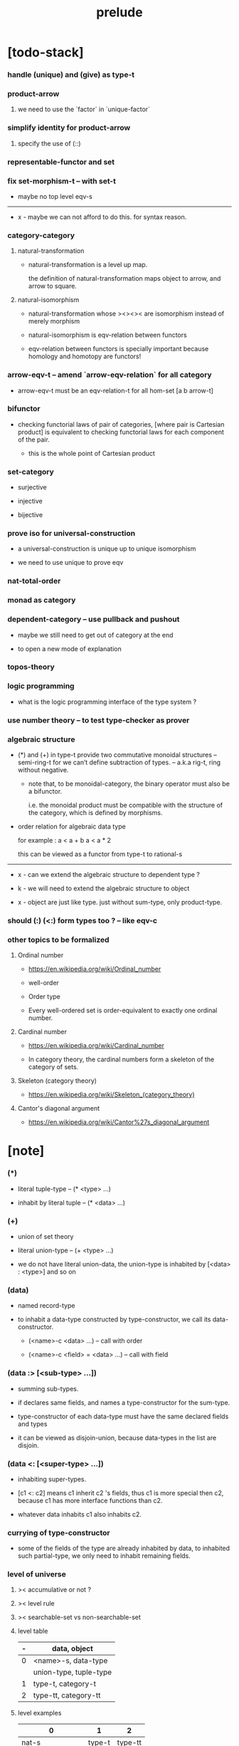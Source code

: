 #+html_head: <link rel="stylesheet" href="css/org-page.css"/>
#+title: prelude

* [todo-stack]

*** handle (unique) and (give) as type-t

*** product-arrow

***** we need to use the `factor` in `unique-factor`

*** simplify identity for product-arrow

***** specify the use of (::)

*** representable-functor and set

*** fix set-morphism-t -- with set-t

    - maybe no top level eqv-s

    ------

    - x -
      maybe we can not afford to do this.
      for syntax reason.

*** category-category

***** natural-transformation

      - natural-transformation is a level up map.

        the definition of natural-transformation
        maps object to arrow,
        and arrow to square.

***** natural-isomorphism

      - natural-transformation whose ><><>< are isomorphism
        instead of merely morphism

      - natural-isomorphism is eqv-relation between functors

      - eqv-relation between functors
        is specially important
        because homology and homotopy are functors!

*** arrow-eqv-t -- amend `arrow-eqv-relation` for all category

    - arrow-eqv-t must be an eqv-relation-t
      for all hom-set [a b arrow-t]

*** bifunctor

    - checking functorial laws of pair of categories,
      [where pair is Cartesian product]
      is equivalent to
      checking functorial laws for each component of the pair.

      - this is the whole point of Cartesian product

*** set-category

    - surjective

    - injective

    - bijective

*** prove iso for universal-construction

    - a universal-construction is unique up to unique isomorphism

    - we need to use unique to prove eqv

*** nat-total-order

*** monad as category

*** dependent-category -- use pullback and pushout

    - maybe we still need to get out of category at the end

    - to open a new mode of explanation

*** topos-theory

*** logic programming

    - what is the logic programming interface of the type system ?

*** use number theory -- to test type-checker as prover

*** algebraic structure

    - (*) and (+) in type-t
      provide two commutative monoidal structures -- semi-ring-t
      for we can’t define subtraction of types.
      -- a.k.a rig-t, ring without negative.

      - note that, to be monoidal-category,
        the binary operator must also be a bifunctor.

        i.e. the monoidal product must be
        compatible with the structure of the category,
        which is defined by morphisms.

    - order relation for algebraic data type

      for example :
      a < a + b
      a < a * 2

      this can be viewed as a functor from type-t to rational-s

    ------

    - x -
      can we extend the algebraic structure to dependent type ?

    - k -
      we will need to extend the algebraic structure to object

    - x -
      object are just like type.
      just without sum-type, only product-type.

*** should (:) (<:) form types too ? -- like eqv-c

*** other topics to be formalized

***** Ordinal number

      - https://en.wikipedia.org/wiki/Ordinal_number

      - well-order

      - Order type

      - Every well-ordered set is order-equivalent
        to exactly one ordinal number.

***** Cardinal number

      - https://en.wikipedia.org/wiki/Cardinal_number

      - In category theory,
        the cardinal numbers form a skeleton of the category of sets.

***** Skeleton (category theory)

      - https://en.wikipedia.org/wiki/Skeleton_(category_theory)

***** Cantor's diagonal argument

      - https://en.wikipedia.org/wiki/Cantor%27s_diagonal_argument

* [note]

*** (*)

    - literal tuple-type -- (* <type> ...)

    - inhabit by literal tuple -- (* <data> ...)

*** (+)

    - union of set theory

    - literal union-type -- (+ <type> ...)

    - we do not have literal union-data,
      the union-type is inhabited by [<data> : <type>] and so on

*** (data)

    - named record-type

    - to inhabit a data-type constructed by type-constructor,
      we call its data-constructor.

      - (<name>-c <data> ...) -- call with order

      - (<name>-c <field> = <data> ...) -- call with field

*** (data :> [<sub-type> ...])

    - summing sub-types.

    - if declares same fields,
      and names a type-constructor for the sum-type.

    - type-constructor of each data-type
      must have the same declared fields and types

    - it can be viewed as disjoin-union,
      because data-types in the list are disjoin.

*** (data <: [<super-type> ...])

    - inhabiting super-types.

    - [c1 <: c2] means c1 inherit c2 's fields,
      thus c1 is more special then c2,
      because c1 has more interface functions than c2.

    - whatever data inhabits c1 also inhabits c2.

*** currying of type-constructor

    - some of the fields of the type are already inhabited by data,
      to inhabited such partial-type,
      we only need to inhabit remaining fields.

*** level of universe

***** >< accumulative or not ?

***** >< level rule

***** >< searchable-set vs non-searchable-set

***** level table

      | - | data, object           |
      |---+------------------------|
      | 0 | <name>-s, data-type    |
      |   | union-type, tuple-type |
      |---+------------------------|
      | 1 | type-t, category-t     |
      |---+------------------------|
      | 2 | type-tt, category-tt   |

***** level examples

      | 0                   | 1      | 2       |
      |---------------------+--------+---------|
      | nat-s               | type-t | type-tt |
      | (* nat-s nat-s)     | type-t | type-tt |
      | (+ bool-s nat-s)    | type-t | type-tt |
      | (-- nat-s -> nat-s) | type-t | type-tt |
      | list-s              | type-t | type-tt |

*** implicit-ness

***** builtin level polymorphism

      - we can not really afford to
        split category-t* to category-t and category-tt,
        because we have to redefined so many types along category-t.

      - instead we assume that when a type is define in one level,
        it is defined for all levels.

        and all the postfix changes
        are handled by the language implicitly.

        - for example, when
          [category-t : type-tt] is defined,
          [category-tt : type-ttt] is also defined.

      - a convention is that
        we only write down the level or levels
        in which the type is most used.

        - for example :
          [category-morphism-tt : type-ttt]
          [category-category : category-ttt]

***** >< implicit generic-ness of haskell type-class

      - by maintain a map from type-constructor to class-like types.

      - something like the template of c++.

* void

*** void-s

    #+begin_src cicada
    void-s : type-t
    void-s = data :> []
    #+end_src

*** absurd

    #+begin_src cicada
    absurd : -- void-s -> t
    #+end_src

* unit

*** unit-s

    #+begin_src cicada
    unit-s : type-t
    unit-s = data
    #+end_src

*** unit

    #+begin_src cicada
    unit : -- a -> unit-s
    unit a = unit-c
    #+end_src

* bool

*** bool-s

    #+begin_src cicada
    bool-s : type-t
    bool-s = data :> [true-s false-s]

    true-s : type-t
    true-s = data

    false-s : type-t
    false-s = data
    #+end_src

* eqv

*** eqv-s

    #+begin_src cicada
    eqv-s : type-t
    eqv-s = data
      [lhs rhs] : t
      lhs = rhs
    #+end_src

*** eqv-apply

    #+begin_src cicada
    eqv-apply :
      -- fun : (-- a -> b)
         (eqv-s x y)
      -> (eqv-s (fun x) (fun y))
    eqv-apply _ _ = eqv-c
    #+end_src

*** eqv-swap

    #+begin_src cicada
    eqv-swap : -- (eqv-s x y) -> (eqv-s y x)
    eqv-swap _ = eqv-c
    #+end_src

*** eqv-compose

    #+begin_src cicada
    eqv-compose : -- (eqv-s x y) (eqv-s y z) -> (eqv-s x z)
    eqv-compose _ _ = eqv-c
    #+end_src

* nat

*** nat-s

    #+begin_src cicada
    nat-s : type-t
    nat-s = data :> [zero-s succ-s]

    zero-s : type-t
    zero-s = data

    succ-s : type-t
    succ-s = data
      prev : nat-s
    #+end_src

*** nat-add

    #+begin_src cicada
    nat-add : -- nat-s nat-s -> nat-s
    nat-add x y =
      case x
        zero-s y
        succ-s (succ-c (recur x.prev y))
    #+end_src

*** nat-mul

    #+begin_src cicada
    nat-mul : -- nat-s nat-s -> nat-s
    nat-mul x y =
      case x
        zero-s zero-c
        succ-s (nat-add y (recur x.prev y))
    #+end_src

*** nat-factorial

    #+begin_src cicada
    nat-factorial : -- nat-s -> nat-s
    nat-factorial n =
      case n
        zero-s (succ-c zero-c)
        succ-s (nat-mul n (recur n.prev))
    #+end_src

*** nat-even-p

    #+begin_src cicada
    nat-even-p : -- nat-s -> bool-s
    nat-even-p x =
      case x
        zero-s true-c
        succ-s case x.prev
          zero-s false-c
          succ-s (recur x.prev.prev)
    #+end_src

*** nat-even-s

    #+begin_src cicada
    nat-even-s : type-t
    nat-even-s = data :> [zero-even-s even-plus-two-even-s]
      nat : nat-s

    zero-even-s : type-t
    zero-even-s = data
      nat : nat-s
      nat = zero-c

    even-plus-two-even-s : type-t
    even-plus-two-even-s = data
      nat : nat-s
      prev : (nat-even-s m)
      nat = (succ-c (succ-c m))
    #+end_src

*** two-even

    #+begin_src cicada
    two-even : (nat-even-s (succ-c (succ-c zero-c)))
    two-even = (even-plus-two-even-c zero-even-c)
    #+end_src

*** nat-add-associative

    #+begin_src cicada
    nat-add-associative :
      -- [x y z] : nat-s
      -> (eqv-s
           (nat-add (nat-add x y) z)
           (nat-add x (nat-add y z)))
    nat-add-associative x y z =
      case x
        zero-s eqv-c
        succ-s (eqv-apply succ-c (recur x.prev y z))
    #+end_src

*** nat-add-commutative

    #+begin_src cicada
    nat-add-commutative :
      -- [x y] : nat-s
      -> (eqv-s
           (nat-add x y)
           (nat-add y x))
    nat-add-commutative x y =
      case x
        zero-s (nat-add-zero-commutative y)
        succ-s
          (eqv-compose
            (eqv-apply succ-c (recur x.prev y))
            (nat-add-succ-commutative y x.prev))
    #+end_src

*** nat-add-zero-commutative

    #+begin_src cicada
    nat-add-zero-commutative :
      -- x : nat-s
      -> (eqv-s
           (nat-add zero-c x)
           (nat-add x zero-c))
    nat-add-zero-commutative x =
      case x
        zero-s eqv-c
        succ-s (eqv-apply succ-c (recur x.prev))
    #+end_src

*** nat-add-succ-commutative-1

    #+begin_src cicada
    nat-add-succ-commutative-1 :
      -- [x y] : nat-s
      -> (eqv-s
           (nat-add (succ-c x) y)
           (succ-c (nat-add x y)))
    nat-add-succ-commutative-1 x y =
      case x
        zero-s eqv-c
        succ-s (eqv-apply succ-c (recur x.prev y))
    #+end_src

*** nat-add-succ-commutative-2

    #+begin_src cicada
    nat-add-succ-commutative-2 :
      -- [x y] : nat-s
      -> (eqv-s
           (nat-add y (succ-c x))
           (succ-c (nat-add x y)))
    nat-add-succ-commutative-2 x y =
      case x
        zero-s eqv-c
        succ-s (eqv-apply succ-c (recur x.prev y))
    #+end_src

* list

*** list-s

    #+begin_src cicada
    list-s : type-t
    list-s = data :> [null-s cons-s]
      t : type-t

    null-s : type-t
    null-s = data
      t : type-t

    cons-s : type-t
    cons-s = data
      t : type-t
      car : t
      cdr : (list-s t)
    #+end_src

*** list-length

    #+begin_src cicada
    list-length : -- (list-s t) -> nat-s
    list-length list =
      case list
        null-s zero-c
        cons-s (succ-c (recur list.cdr))
    #+end_src

*** list-append

    #+begin_src cicada
    list-append :
      -- (list-s t)
         (list-s t)
      -> (list-s t)
    list-append ante succ =
      case ante
        null-s succ
        cons-s (cons-c ante.car (recur ante.cdr succ))
    #+end_src

*** list-map

    #+begin_src cicada
    list-map : -- (-- a -> b) (list-s a) -> (list-s b)
    list-map fun list =
      case list
        null-s list
        cons-s (cons-c (fun list.car) (recur fun list.cdr))
    #+end_src

*** list-remove-first

    #+begin_src cicada
    list-remove-first : -- t (list-s t) -> (list-s t)
    list-remove-first x list =
      case list
        null-s list
        cons-s
          if (eq-p list.car x)
          then list.cdr
          else (cons-c list.car (recur list.cdr x))
    #+end_src

*** list-length-s -- re-imp function as relation

    #+begin_src cicada
    list-length-s : type-t
    list-length-s = data :> [zero-length-s succ-length-s]
      list : (list-s t)
      length : nat-s


    zero-length-s : type-t
    zero-length-s = data
      list : (list-s t)
      length : nat-s
      list = null-c
      length = zero-c

    succ-length-s : type-t
    succ-length-s = data
      list : (list-s t)
      length : nat-s
      prev : (list-length-s list length)
      list = (cons-c x list)
      length = (succ-c length)
    #+end_src

*** list-map-preserve-list-length

    #+begin_src cicada
    list-map-preserve-list-length :
      -- (list-length-s list n)
      -> (list-length-s (list-map fun list) n)
    list-map-preserve-list-length h =
      case h
        zero-length-s h
        succ-length-s (succ-length-c (recur h.prev))
    #+end_src

*** list-append-s -- in prolog

    #+begin_src cicada
    note in prolog, we will have :
      append([], Succ, Succ).
      append([Car | Cdr], Succ, [Car | ResultCdr]):-
        append(Cdr, Succ, ResultCdr).
    #+end_src

*** list-append-s

    #+begin_src cicada
    list-append-s : type-t
    list-append-s = data :> [zero-append-s succ-append-s]
      [ante succ result] : (list-s t)

    zero-append-s : type-t
    zero-append-s = data
      [ante succ result] : (list-s t)
      ante = null-c
      result = succ

    succ-append-s : type-t
    succ-append-s = data
      [ante succ result] : (list-s t)
      prev : (list-append-s cdr succ result-cdr)
      ante = (cons-c car cdr)
      result = (cons-c car result-cdr)
    #+end_src

* vect

*** vect-s

    #+begin_src cicada
    vect-s : type-t
    vect-s = data :> [null-vect-s cons-vect-t]
      t : type-t
      length : nat-s

    null-vect-s : type-t
    null-vect-s = data
      t : type-t
      length : nat-s
      length = zero-c

    cons-vect-s : type-t
    cons-vect-s = data
      t : type-t
      length : nat-s
      car : t
      cdr : (vect-s t length)
      length = (succ-c length)
    #+end_src

*** vect-append

    #+begin_src cicada
    vect-append :
      -- (vect-s t m)
         (vect-s t n)
      -> (vect-s t (nat-add m n))
    vect-append ante succ =
      case ante
        null-vect-s succ
        cons-vect-s (cons-vect-c ante.car (recur ante.cdr succ))
    #+end_src

*** vect-map

    #+begin_src cicada
    vect-map : -- (-- a -> b) (vect-s a n) -> (vect-s a n)
    vect-map fun list =
      case list
        null-vect-s list
        cons-vect-s (cons-vect-c (fun list.car) (recur fun list.cdr))
    #+end_src

* order

*** preorder

***** preorder-t

      #+begin_src cicada
      note
        preorder is a thin category
        with at most one morphism from an object to another.

      preorder-t : type-tt
      preorder-t = data
        element-s : type-t

        pre-s :
          -- element-s element-s
          -> type-t

        pre-reflexive :
          -- a : element-s
          -> (pre-s a a)

        pre-transitive :
          -- (pre-s a b)
             (pre-s b c)
          -> (pre-s a c)
      #+end_src

*** partial-order

***** partial-order-t

      #+begin_src cicada
      partial-order-t : type-tt
      partial-order-t = data <: [preorder-t]
        element-eqv-s :
          -- element-s
             element-s
          -> type-t
        pre-anti-symmetric :
          -- (pre-s a b)
             (pre-s b a)
          -> (element-eqv-s a b)
      #+end_src

*** eqv-relation

***** eqv-relation-t

      #+begin_src cicada
      eqv-relation-t : type-tt
      eqv-relation-t = data <: [preorder-t]
        pre-symmetric :
          -- (pre-s a b)
          -> (pre-s b a)
      #+end_src

*** total-order

***** total-order-t

      #+begin_src cicada
      total-order-t : type-tt
      total-order-t = data <: [partial-order-t]
        pre-connex :
          -- [a b] : element-s
          -> (+ (pre-s a b) (pre-s b a))
      #+end_src

* unique

*** unique-t

    #+begin_src cicada
    unique-t : type-tt
    unique-t = data
      t : type-t
      x : t
      t-eqv-s : (-- t t -> type-t)
      condition-s : (-- t -> type-t)

      unique-proof :
        * (condition-s x)
          -- y : t
             (condition-s y)
          -> (t-eqv-s x y)
    #+end_src

*** (unique ... under ...)

    #+begin_src cicada
    unique [$x : $t] under $eqv-s = macro
      (-- y : $t -> ($eqv-s $x y))
    #+end_src

*** (unique ... under ... such-that ...)

    #+begin_src cicada
    unique [$x : $t] under $eqv-s such-that $condition = macro
      * $x $condition
        -- y : $t
           y $condition
        -> ($eqv-s $x y)
    #+end_src

* category

*** category-tt

    #+begin_src cicada
    category-tt : type-ttt
    category-tt = data
      object-t : type-tt
      arrow-t : -- object-t object-t -> type-tt
      arrow-eqv-t : -- (arrow-t a b) (arrow-t a b) -> type-tt

      identity : -- a : object-t -> (arrow-t a a)

      compose : -- (arrow-t a b) (arrow-t b c) -> (arrow-t a c)

      identity-neutral-left :
        -- f : (arrow-t a b)
        -> (arrow-eqv-t f (compose (identity a) f))

      identity-neutral-right :
        -- f : (arrow-t a b)
        -> (arrow-eqv-t f (compose f (identity b)))

      compose-associative :
        -- f : (arrow-t a b)
           g : (arrow-t b c)
           h : (arrow-t c d)
        -> (arrow-eqv-t
             (compose f (compose g h))
             (compose (compose f g) h))

      arrow-eqv-relation :
        -- [a b] :: object-t
        -> (eqv-relation-t
             element-t = (arrow-t a b)
             pre-t = arrow-eqv-t)
    #+end_src

*** basic relation

***** category.arrow-inverse-t

      #+begin_src cicada
      category.arrow-inverse-t :
        -- (arrow-t a b)
           (arrow-t b a)
        -> type-t
      category.arrow-inverse-t f g =
        * (arrow-eqv-t (compose f g) (identity a))
          (arrow-eqv-t (compose g f) (identity b))
      #+end_src

***** category.isomorphic-object-t

      #+begin_src cicada
      category.isomorphic-object-t : -- object-t object-t -> type-t
      category.isomorphic-object-t a b =
        * f : (arrow-t a b)
          g : (arrow-t b a)
          (arrow-eqv-t (compose f g) (identity a))
          (arrow-eqv-t (compose g f) (identity b))
      #+end_src

*** universal construction

***** category.initial-t

      #+begin_src cicada
      category.initial-candidate-t : type-tt
      category.initial-candidate-t = data
        initial : object-t

      category.initial-t : type-tt
      category.initial-t = data <: [initial-candidate-t]
        unique-factor :
          -- cand : initial-candidate-t
          -> unique factor : (arrow-t initial cand.initial)
             under arrow-eqv-t
      #+end_src

***** category.terminal-t

      #+begin_src cicada
      category.terminal-candidate-t : type-tt
      category.terminal-candidate-t = data
        terminal : object-t

      category.terminal-t : type-tt
      category.terminal-t = data <: [terminal-candidate-t]
        unique-factor :
          -- cand : terminal-candidate-t
          -> unique factor : (arrow-t cand.terminal terminal)
             under arrow-eqv-t
      #+end_src

***** category.product-t

      #+begin_src cicada
      category.product-candidate-t : type-tt
      category.product-candidate-t = data
        fst : object-t
        snd : object-t
        product : object-t
        fst-projection : (arrow-t product fst)
        snd-projection : (arrow-t product snd)

      category.product-t : type-tt
      category.product-t = data <: [product-candidate-t]
        unique-factor :
          -- cand : (product-candidate-t fst snd)
          -> unique factor : (arrow-t cand.product product)
             under arrow-eqv-t such-that
               (arrow-eqv-t
                 cand.fst-projection
                 (compose factor fst-projection))
               (arrow-eqv-t
                 cand.snd-projection
                 (compose factor snd-projection))
      #+end_src

***** category.sum-t

      #+begin_src cicada
      category.sum-candidate-t : type-tt
      category.sum-candidate-t = data
        fst : object-t
        snd : object-t
        sum : object-t
        fst-injection : (arrow-t fst sum)
        snd-injection : (arrow-t snd sum)

      category.sum-t : type-tt
      category.sum-t = data <: [sum-candidate-t]
        unique-factor :
          -- cand : (sum-candidate-t fst snd)
          -> unique factor : (arrow-t sum cand.sum)
             under arrow-eqv-t such-that
               (arrow-eqv-t
                 cand.fst-injection
                 (compose fst-injection factor))
               (arrow-eqv-t
                 cand.snd-injection
                 (compose snd-injection factor))
      #+end_src

*** other structure as category

***** preorder.as-category

      #+begin_src cicada
      note
        to view a preorder as a category
        we simple view all arrow of the same type as eqv

      preorder.as-category : category-t
      preorder.as-category = category-c
        object-s = element-s

        arrow-s = pre-s

        arrow-eqv-s _ _ = unit-s

        identity = pre-reflexive

        compose = pre-transitive

        identity-neutral-left _ = unit-c

        identity-neutral-right _ = unit-c

        compose-associative _ _ _ = unit-c
      #+end_src

*** build new category from old category

***** category.opposite

      #+begin_src cicada
      category.opposite : category-tt
      category.opposite = category-cc
        object-t = this.object-t

        arrow-t :
          -- object-t object-t
          -> type-t
        arrow-t a b = this.arrow-t b a

        arrow-eqv-t :
          -- (this.arrow-t b a) (this.arrow-t b a)
          -> type-t
        arrow-eqv-t = this.arrow-eqv-t

        identity :
          -- a : object-t
          -> (arrow-t a a)
        identity = this.identity

        compose :
          -- (this.arrow-t b a)
             (this.arrow-t c b)
          -> (this.arrow-t c a)
        compose f g = this.compose g f

        identity-neutral-left :
          -- f : (this.arrow-t b a)
          -> (arrow-eqv-t f (this.compose f (identity a)))
        identity-neutral-left = this.identity-neutral-right

        identity-neutral-right :
          -- f : (this.arrow-t b a)
          -> (arrow-eqv-t f (this.compose (identity b) f))
        identity-neutral-right = this.identity-neutral-left

        compose-associative :
          -- f : (this.arrow-t b a)
             g : (this.arrow-t c b)
             h : (this.arrow-t d c)
          -> (arrow-eqv-t
               (this.compose (this.compose h g) f)
               (this.compose h (this.compose g f)))
        compose-associative f g h =
          (this.arrow-eqv-relation.pre-symmetric
            (this.compose-associative h g f))
      #+end_src

***** category-product

      #+begin_src cicada
      category-product : -- category-tt category-tt -> category-tt
      category-product #1 #2 = category-cc
        object-t = * #1.object-t #2.object-t

        arrow-t a b =
          * (#1.arrow-t a.1 b.1)
            (#2.arrow-t a.2 b.2)

        arrow-eqv-t lhs rhs =
          * (#1.arrow-eqv-t lhs.1 rhs.1)
            (#2.arrow-eqv-t lhs.2 rhs.2)

        identity a =
          * (#1.identity a.1)
            (#2.identity a.2)

        compose f g =
          * (#1.compose f.1 g.1)
            (#2.compose f.2 g.2)

        identity-neutral-left f =
          * (#1.identity-neutral-left f.1)
            (#2.identity-neutral-left f.2)

        identity-neutral-right f =
          * (#1.identity-neutral-right f.1)
            (#2.identity-neutral-right f.2)

        compose-associative f g h =
          * (#1.compose-associative f.1 g.1 h.1)
            (#2.compose-associative f.2 g.2 h.2)
      #+end_src

* give

*** give-t

*** (give <return-value> such-that <condition> ...)

    - return such thing literally.

    - when called only return <return-value>.

* product-closed-category

*** product-closed-category-tt

    #+begin_src cicada
    product-closed-category-tt : type-ttt
    product-closed-category-tt = data <: [category-tt]
      product :
        -- [a b] : object-t
        -> give p : object-t such-that (product-t a b p)
    #+end_src

*** >< product-closed-category.product-arrow

    #+begin_src cicada
    product-closed-category.product-arrow :
      -- (arrow-t a b)
         (arrow-t c d)
      -> (arrow-t (product a c) (product b d))
    product-closed-category.product-arrow f g =
      ><
    #+end_src

*** product-closed-category.exponential-t

    #+begin_src cicada
    product-closed-category.exponential-candidate-t : type-tt
    product-closed-category.exponential-candidate-t = data
      ante : object-t
      succ : object-t
      exponential : object-t
      eval : (arrow-t (product exponential ante) succ)

    category.exponential-t : type-tt
    category.exponential-t = data <: [exponential-candidate-t]
      unique-factor :
        -- cand : (exponential-candidate-t ante succ)
        -> unique factor : (arrow-t cand.exponential exponential)
           under arrow-eqv-t such-that
             (arrow-eqv-t
               cand.eval
               (compose eval (product-arrow factor identity)))
    #+end_src

* >< cartesian-closed-category

* void-category

*** void-arrow-s

    #+begin_src cicada
    void-arrow-s : type-t
    void-arrow-s = data
      [ante succ] : void-s
    #+end_src

*** void-arrow-eqv-s

    #+begin_src cicada
    void-arrow-eqv-s : type-t
    void-arrow-eqv-s = data
      [lhs rhs] : (void-arrow-s a b)
    #+end_src

*** void-category

    #+begin_src cicada
    void-category : category-t
    void-category = category-c
      object-s = void-s
      arrow-s = void-arrow-s
      arrow-eqv-s = void-arrow-eqv-s

      identity :
        -- a : void-s
        -> (void-arrow-s a a)
      identity _ = void-arrow-c

      compose _ _ = void-arrow-c

      identity-neutral-left :
        -- f : (void-arrow-s a b)
        -> (void-arrow-eqv-s f void-arrow-c)
      identity-neutral-left _ = void-arrow-eqv-c

      identity-neutral-right :
        -- f : (void-arrow-s a b)
        -> (void-arrow-eqv-s f void-arrow-c)
      identity-neutral-right _ = void-arrow-eqv-c

      compose-associative :
        -- f : (void-arrow-s a b)
           g : (void-arrow-s b c)
           h : (void-arrow-s c d)
        -> (void-arrow-eqv-s void-arrow-eqv-c void-arrow-eqv-c)
      compose-associative _ _ _ = void-arrow-eqv-c
    #+end_src

* graph-t

*** graph-t

    #+begin_src cicada
    note
      different between graph and category is that,
      composing [linking] two edges does not give you edge but path.

    graph-t : type-tt
    graph-t = data
      node-s : type-t
      edge-s : -- node-s node-s -> type-t
    #+end_src

*** graph.path-s

    #+begin_src cicada
    graph.path-s : type-t
    graph.path-s = data
      :> [node-path-s
          edge-path-s
          link-path-s]
      [start end] : node-s

    graph.node-path-s : type-t
    graph.node-path-s = data
      [start end] : node-s
      node : node-s
      start = node
      end = node

    graph.edge-path-s : type-t
    graph.edge-path-s = data
      [start end] : node-s
      edge : (edge-s start end)

    graph.link-path-s : type-t
    graph.link-path-s = data
      [start end] : node-s
      first : (path-s start middle)
      next : (path-s middle end)
    #+end_src

*** graph.path-eqv-s

    #+begin_src cicada
    graph.path-eqv-s : type-t
    graph.path-eqv-s = data
      :> [refl-path-eqv-s
          node-left-path-eqv-s
          node-right-path-eqv-s
          associative-path-eqv-s]
      [lhs rhs] : (path-s a b)

    graph.refl-path-eqv-s : type-t
    graph.refl-path-eqv-s = data
      [lhs rhs] : (path-s a b)
      p : (path-s a b)
      lhs = p
      lhs = p

    graph.node-left-path-eqv-s : type-t
    graph.node-left-path-eqv-s = data
      [lhs rhs] : (path-s a b)
      p : (path-s a b)
      lhs = p
      rhs = (link-path-c (node-path-c a) p)

    graph.node-right-path-eqv-s : type-t
    graph.node-right-path-eqv-s = data
      [lhs rhs] : (path-s a b)
      p : (path-s a b)
      lhs = p
      rhs = (link-path-c p (node-path-c b))

    graph.associative-path-eqv-s : type-t
    graph.associative-path-eqv-s = data
      [lhs rhs] : (path-s a b)
      p : (path-s a b)
      q : (path-s b c)
      r : (path-s c d)
      lhs = (link-path-c p (link-path-c q r))
      rhs = (link-path-c (link-path-c p q) r)
    #+end_src

*** graph.as-free-category

    #+begin_src cicada
    graph.as-free-category : category-t
    graph.as-free-category = category-c
      object-s = node-s
      arrow-s = path-s
      arrow-eqv-s = path-eqv-s

      identity :
        -- a : node-s
        -> (path-s a a)
      identity = node-path-c

      compose = link-path-c

      identity-neutral-left :
        -- f : (path-s a b)
        -> (path-eqv-s f (link-path-c (node-path-c a) f))
      identity-neutral-left = node-left-path-eqv-c

      identity-neutral-right :
        -- f : (path-s a b)
        -> (path-eqv-s f (link-path-c f (node-path-c b)))
      identity-neutral-right = node-right-path-eqv-c

      compose-associative :
        -- f : (path-s a b)
           g : (path-s b c)
           h : (path-s c d)
        -> (path-eqv-s
             (link-path-c f (link-path-c g h))
             (link-path-c (link-path-c f g) h))
      compose-associative = associative-path-eqv-c
    #+end_src

* nat-order-category

*** nat-lteq-s

    #+begin_src cicada
    nat-lteq-s : type-t
    nat-lteq-s = data :> [zero-lteq-s succ-lteq-s]
      [l r] : nat-s

    zero-lteq-s : type-t
    zero-lteq-s = data
      [l r] : nat-s
      l = zero-c

    succ-lteq-s : type-t
    succ-lteq-s = data
      [l r] : nat-s
      prev : (nat-lteq-s x y)
      l = (succ-c x)
      r = (succ-c y)
    #+end_src

*** nat-non-negative

    #+begin_src cicada
    nat-non-negative : -- n : nat-s -> (nat-lteq-s zero-c n)
    nat-non-negative = zero-lteq-c
    #+end_src

*** nat-lteq-reflexive

    #+begin_src cicada
    nat-lteq-reflexive : -- n : nat-s -> (nat-lteq-s n n)
    nat-lteq-reflexive n =
      case n
        zero-s zero-lteq-c
        succ-s (succ-lteq-c (recur n.prev))
    #+end_src

*** nat-lteq-transitive

    #+begin_src cicada
    nat-lteq-transitive :
      -- (nat-lteq-s a b)
         (nat-lteq-s b c)
      -> (nat-lteq-s a c)
    nat-lteq-transitive x y =
      case x
        zero-lteq-s zero-lteq-c
        succ-lteq-s (succ-lteq-c (recur x.prev y.prev))
    #+end_src

*** nat-lt-s

    #+begin_src cicada
    nat-lt-s : -- nat-s nat-s -> type-t
    nat-lt-s l r = (nat-lteq-s (succ-c l) r)
    #+end_src

*** nat-archimedean-property

    #+begin_src cicada
    nat-archimedean-property :
      -- x : nat-s
      -> (* y : nat-s
            (nat-lt-s x y))
    nat-archimedean-property x =
      (* (succ-c x) (nat-lteq-reflexive (succ-c x)))
    #+end_src

*** nat-order-category

    #+begin_src cicada
    nat-order-category : category-t
    nat-order-category = category-c
      object-s = nat-s
      arrow-s = nat-lteq-s
      arrow-eqv-s = eqv-s

      identity = nat-lteq-reflexive

      compose = nat-lteq-transitive

      identity-neutral-left x =
        case x
          zero-lteq-s eqv-c
          succ-lteq-s (eqv-apply succ-lteq-c (recur x.prev))

      identity-neutral-righ x =
        case x
          zero-lteq-s eqv-c
          succ-lteq-s (eqv-apply succ-lteq-c (recur x.prev))

      compose-associative f g h =
        case [f g h]
          [zero-lteq-s _ _] eqv-c
          [succ-lteq-s succ-lteq-s succ-lteq-s]
            (eqv-apply succ-lteq-c (recur f.prev g.prev h.prev))
    #+end_src

* groupoid

*** groupoid-t

    #+begin_src cicada
    groupoid-t : type-tt
    groupoid-t = data <: [category-t]
      inverse :
        -- f : (arrow-s a b)
        -> (* g : (arrow-s b a)
              (arrow-inverse-s f g))
    #+end_src

* >< nat-total-order

* monoid

*** monoid-t

    #+begin_src cicada
    monoid-t : type-tt
    monoid-t = data
      element-s : type-t

      element-eqv-s :
        -- element-s element-s
        -> type-t

      unit : element-s

      product :
        -- element-s element-s
        -> element-s

      unit-neutral-left :
        -- a : element-s
        -> (element-eqv-s (product a unit) a)

      unit-neutral-right :
        -- a : element-s
        -> (element-eqv-s (product unit a) a)

      product-associative :
        -- a : element-s
           b : element-s
           c : element-s
        -> (element-eqv-s
             (product a (product b c))
             (product (product a b) c))
    #+end_src

*** monoid.as-category

    #+begin_src cicada
    monoid.as-category : category-t
    monoid.as-category = category-c
      object-s = unit-s
      arrow-s _ _ = element-s
      arrow-eqv-s = element-eqv-s
      identity _ = unit
      compose = product
      identity-neutral-left = unit-neutral-left
      identity-neutral-right = unit-neutral-right
      compose-associative = product-associative
    #+end_src

* >< group

* >< abelian-group

* >< ring

* >< field

* >< vector-space

* >< limit

* functor

*** functor-t

    #+begin_src cicada
    note
      endofunctor of set-category

    functor-t : type-tt
    functor-t = data
      fun-s : -- type-t -> type-t
      map : -- (-- a -> b) (fun-t a) -> (fun-s b)
    #+end_src

*** list-functor

    #+begin_src cicada
    list-functor : functor-t
    list-functor = functor-c
      fun-s = list-s
      map fun list =
        case list
          null-s null-c
          cons-s
            (cons-c (fun list.car) (recur fun list.cdr))
    #+end_src

* const

*** const-s

    #+begin_src cicada
    const-s : type-t
    const-s = data
      [c a] : type-t
      value : c
    #+end_src

*** const-functor

    #+begin_src cicada
    const-functor : -- type-t -> functor-t
    const-functor c = functor-c
      fun-s = (const-s c)

      map : -- (-- a -> b) (const-s c a) -> (const-s c b)
      map _ x = x
    #+end_src

* monad

*** monad-t

    #+begin_src cicada
    monad-t : type-tt
    monad-t = data <: [functor-t]
      pure : -- t -> (fun-s t)
      bind : -- (fun-s a) (-- a -> (fun-s b)) -> (fun-s b)
    #+end_src

*** monad.compose

    #+begin_src cicada
    monad.compose :
      -- (-- a -> (fun-s b))
         (-- b -> (fun-s c))
      -> (-- a -> (fun-s c))
    monad.compose f g = (lambda [a] (bind (f a) g))
    #+end_src

*** monad.flatten

    #+begin_src cicada
    monad.flatten :
      -- (fun-s (fun-s a))
      -> (fun-s a)
    monad.flatten m = (bind m (lambda []))
    #+end_src

*** list-monad

    #+begin_src cicada
    list-monad : monad-t
    list-monad = monad-c
      pure x = (cons-c x null-c)
      bind list fun =
        case list
          null-s null-c
          cons-s (list-append (fun list.car) (recur list.cdr fun))
    #+end_src

* maybe

*** maybe-s

    #+begin_src cicada
    maybe-s : type-t
    maybe-s = data :> [none-s just-s]
      t : type-t

    none-s : type-t
    none-s = data
      t : type-t

    just-s : type-t
    just-s = data
      t : type-t
      value : t
    #+end_src

*** maybe-functor

    #+begin_src cicada
    maybe-functor : functor-t
    maybe-functor = functor-c
      fun-s = maybe-s
      map fun maybe =
        case maybe
          none-s none-c
          just-s (just-c (fun maybe.value))
    #+end_src

*** maybe-monad

    #+begin_src cicada
    maybe-monad : monad-t
    maybe-monad = monad-c
      pure = just-c
      bind maybe fun =
        case maybe
          none-s none-c
          just-s (fun maybe.value)
    #+end_src

* state

*** state-s

    #+begin_src cicada
    state-s : -- type-t type-t -> type-t
    state-s s a = -- s -> (* s a)
    #+end_src

*** state-monad

    #+begin_src cicada
    state-monad : -- type-t -> monad-t
    state-monad s = monad-c
      fun-s = (state-s s)

      map : -- (-- a -> b)
               (state-s s a)
            -> (state-s s b)
      map : -- (-- a -> b)
               (-- s -> (* s a))
            -> (-- s -> (* s b))
      map f m = lambda [s]
        * (1st (m s))
          (f (2nd (m s)))

      pure : -- t -> (state-s s t)
      pure : -- t -> (-- s -> (* s t))
      pure v = lambda [s] (* s v)

      bind : -- (fun-s a) (-- a -> (fun-s b)) -> (fun-s b)
      bind : -- (state-s s a) (-- a -> (state-s s b)) -> (state-s s b)
      bind : -- (-- s -> (* s a))
                (-- a -> (-- s -> (* s b)))
             -> (-- s -> (* s b))
      bind m f = lambda [s] ((f (2st (m s))) (1st (m s)))
    #+end_src

* tree

*** tree-s

    #+begin_src cicada
    tree-s : type-t
    tree-s = data :> [leaf-s branch-s]
      t : type-t

    leaf-s : type-t
    leaf-s = data
      t : type-t
      value : t

    branch-s : type-t
    branch-s = data
      t : type-t
      [left right] : (tree-s t)
    #+end_src

*** tree-functor

    #+begin_src cicada
    tree-functor : functor-t
    tree-functor = functor-c
      fun-s = tree-s
      map fun tree =
        case tree
          leaf-s (leaf-c (fun tree.value))
          branch-s
            (branch-c
              (recur fun tree.left)
              (recur fun tree.right))
    #+end_src

*** tree-zip

    #+begin_src cicada
    tree-zip :
      -- (tree-s a)
         (tree-s b)
      -> (maybe-s (tree-s (* a b)))
    tree-zip x y =
      case [x y]
        [leaf-s leaf-s]
          (pure (leaf-c (* x.value y.value)))
        [branch-s branch-s]
          do left <- (recur x.left y.left)
             right <- (recur x.right y.right)
             (pure (branch-c left right))
        [_ _] none-c
    #+end_src

*** tree-numbering

    #+begin_src cicada
    tree-numbering :
      -- (tree-s t)
      -> (state-s nat-s (tree-s nat-s))
    tree-numbering tree =
      case tree
        leaf-s lambda [n]
          (* (nat-inc n) (leaf-c n))
        branch-s
          do left <- (recur tree.left)
             right <- (recur tree.right)
             (pure (branch-c left right))
    #+end_src

* int

*** >< int-s

*** >< mod-s

*** gcd-s

    #+begin_src cicada
    gcd-s : type-t
    gcd-s = data :> [zero-gcd-s mod-gcd-s]
      [x y d] : int-s

    zero-gcd-s : type-t
    zero-gcd-s = data
      [x y d] : int-s
      y = zero-c
      x = d

    mod-gcd-s : type-t
    mod-gcd-s = data
      [x y d] : int-s
      gcd : (gcd-s z x d)
      mod : (mod-s z x y)
    #+end_src

* set-category

*** set-t

    #+begin_src cicada
    note
      The set theory of Errett Bishop.

    set-t : type-tt
    set-t = data
      element-s : type-t
      eqv-s : -> element-s element-s -> type-t
    #+end_src

*** set-morphism-t

    #+begin_src cicada
    set-morphism-t : type-tt
    set-morphism-t = data
      ante : type-t
      succ : type-t

      morphism : -- ante -> succ
    #+end_src

*** set-morphism-eqv-t

    #+begin_src cicada
    set-morphism-eqv-t : type-tt
    set-morphism-eqv-t = data
      lhs : (set-morphism-t a b)
      rhs : (set-morphism-t a b)

      morphism-eqv :
        -- x : a
        -> (eqv-s (lhs.morphism x) (rhs.morphism x))
    #+end_src

*** set-category

    #+begin_src cicada
    set-category : category-tt
    set-category = category-cc
      object-t : type-tt
      object-t = type-t

      arrow-t : -- type-t type-t -> type-tt
      arrow-t a b = (set-morphism-t a b)

      arrow-eqv-t :
        -- (set-morphism-t a b)
           (set-morphism-t a b)
        -> type-tt
      arrow-eqv-t lhs rhs = (set-morphism-eqv-t lhs rhs)

      identity :
        -- a : type-t
        -> (set-morphism-t a a)
      identity _ = set-morphism-c
        morphism = nop

      compose :
        -- (set-morphism-t a b)
           (set-morphism-t b c)
        -> (set-morphism-t a c)
      compose f g = set-morphism-c
        morphism = (| f.morphism g.morphism)

      identity-neutral-left :
        -- f : (set-morphism-t a b)
        -> (set-morphism-eqv-t f (compose f (identity b)))
      identity-neutral-left f = set-morphism-eqv-c
        lhs : (set-morphism-t a b)
        lhs = f
        rhs : (set-morphism-t a b)
        rhs = (compose f (identity b))
        morphism-eqv :
          -- x : a
          -> (eqv-s (f.morphism x) (f.morphism x))
        morphism-eqv x = eqv-c

      identity-neutral-right :
        -- f : (set-morphism-t a b)
        -> (set-morphism-eqv-t f (compose (identity a) f))
      identity-neutral-right f = set-morphism-eqv-c
        morphism-eqv _ = eqv-c

      compose-associative :
        -- f : (set-morphism-t a b)
           g : (set-morphism-t b c)
           h : (set-morphism-t c d)
        -> (set-morphism-eqv-t
             lhs = (compose f (compose g h))
             rhs = (compose (compose f g) h))
      compose-associative f g h = set-morphism-eqv-c
        morphism-eqv _ = eqv-c
    #+end_src

*** set-category -- without type

    #+begin_src cicada
    set-category : category-tt
    set-category = category-cc
      object-t = type-t

      arrow-t a b = (set-morphism-t a b)

      arrow-eqv-t lhs rhs = (set-morphism-eqv-t lhs rhs)

      identity _ = set-morphism-c
        morphism = nop

      compose f g = set-morphism-c
        morphism = (| f.morphism g.morphism)

      identity-neutral-left _ = set-morphism-eqv-c
        morphism-eqv _ = eqv-c

      identity-neutral-right _ = set-morphism-eqv-c
        morphism-eqv _ = eqv-c

      compose-associative _ _ _ = set-morphism-eqv-c
        morphism-eqv _ = eqv-c
    #+end_src

* preorder-category

*** preorder-morphism-t

    #+begin_src cicada
    preorder-morphism-t : type-tt
    preorder-morphism-t = data
      ante : preorder-t
      succ : preorder-t

      morphism : -- ante.element-s -> succ.element-s

      morphism-respect-pre-relation :
        -- (ante.pre-s x y)
        -> (succ.pre-s (morphism x) (morphism y))
    #+end_src

*** preorder-morphism-eqv-t

    #+begin_src cicada
    preorder-morphism-eqv-t : type-tt
    preorder-morphism-eqv-t = data
      lhs : (preorder-morphism-t a b)
      rhs : (preorder-morphism-t a b)

      morphism-eqv :
        -- x : a.element-s
        -> (eqv-s (lhs.morphism x) (rhs.morphism x))
    #+end_src

*** preorder-category

    #+begin_src cicada
    preorder-category : category-tt
    preorder-category = category-cc
      object-t : type-tt
      object-t = preorder-t

      arrow-t : -- preorder-t preorder-t -> type-tt
      arrow-t a b = (preorder-morphism-t a b)

      arrow-eqv-t :
        -- (preorder-morphism-t a b)
           (preorder-morphism-t a b)
        -> type-tt
      arrow-eqv-t lhs rhs = (preorder-morphism-eqv-t lhs rhs)

      identity :
        -- a : preorder-t
        -> (preorder-morphism-t a a)
      identity _ = preorder-morphism-c
        morphism = nop
        morphism-respect-pre-relation = nop

      compose :
        -- (preorder-morphism-t a b)
           (preorder-morphism-t b c)
        -> (preorder-morphism-t a c)
      compose f g = preorder-morphism-c
        morphism = (| f.morphism g.morphism)
        morphism-respect-pre-relation =
          (| f.morphism-respect-pre-relation
             g.morphism-respect-pre-relation)

      identity-neutral-left f = preorder-morphism-eqv-c
        morphism-eqv x = eqv-c

      identity-neutral-right f = preorder-morphism-eqv-c
        morphism-eqv _ = eqv-c

      compose-associative f g h = preorder-morphism-eqv-c
        morphism-eqv _ = eqv-c
    #+end_src

* category-category

*** category-morphism-tt

    - a category-morphism-tt is a functor between two categories.

    - a functor between two categories is a natural-construction
      of the structure of [ante : category-tt]
      in the structure of [succ : category-tt]

    #+begin_src cicada
    category-morphism-tt : type-ttt
    category-morphism-tt = data
      ante : category-tt
      succ : category-tt

      object-map :
        -- ante.object-t
        -> succ.object-t

      arrow-map :
        -- (ante.arrow-t a b)
        -> (succ.arrow-t (object-map a) (object-map b))

      arrow-map-respect-compose :
        -- f : (ante.arrow-t a b)
           g : (ante.arrow-t b c)
        -> (succ.arrow-eqv-t
             (arrow-map (ante.compose f g))
             (succ.compose (arrow-map f) (arrow-map g)))

      arrow-map-respect-identity :
        -- a : ante.object-t
        -> (succ.arrow-eqv-t
             (arrow-map (ante.identity a))
             (succ.identity (object-map a)))
    #+end_src

*** >< category-morphism-eqv-tt

    #+begin_src cicada
    category-morphism-eqv-tt : type-ttt
    category-morphism-eqv-tt = data
      lhs : (category-morphism-tt a b)
      rhs : (category-morphism-tt a b)

      morphism-eqv :
        ><><><
    #+end_src

*** >< category-category

    #+begin_src cicada
    category-category : category-ttt
    category-category = category-ccc
      object-tt : category-ttt
      object-tt = category-tt

      arrow-tt :
        -- category-tt category-tt
        -> type-ttt
      arrow-tt a b = (category-morphism-tt a b)

      arrow-eqv-tt :
        -- (category-morphism-tt a b)
           (category-morphism-tt a b)
        -> type-ttt
      arrow-eqv-tt lhs rhs = (category-morphism-eqv-tt lhs rhs)

      ><><><
    #+end_src
